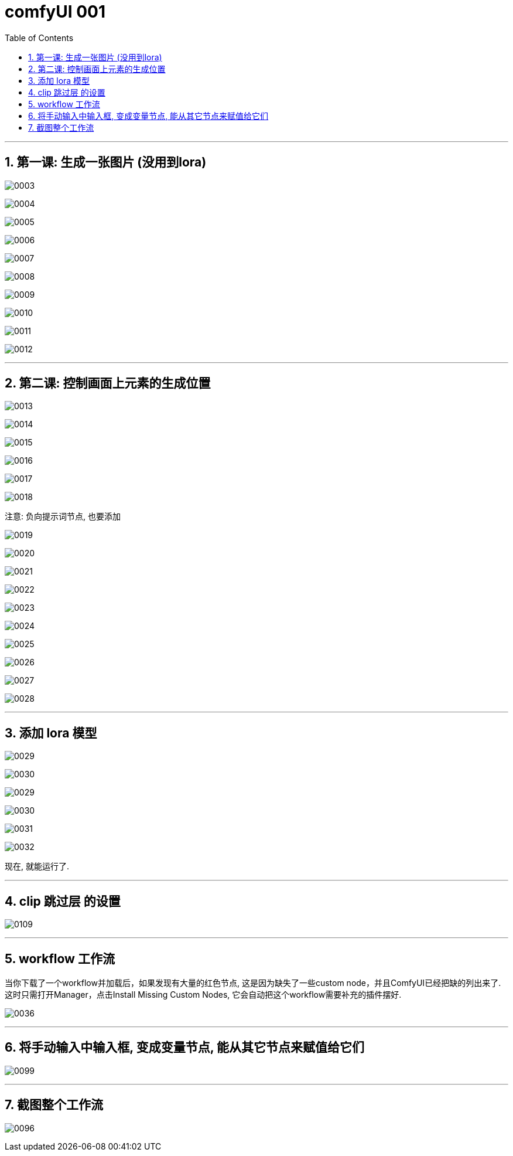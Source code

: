 
= comfyUI 001
:toc: left
:toclevels: 3
:sectnums:
//:stylesheet: myAdocCss.css


'''


== 第一课: 生成一张图片 (没用到lora)

image:img/0003.png[,]

image:img/0004.png[,]

image:img/0005.png[,]

image:img/0006.png[,]

image:img/0007.png[,]

image:img/0008.png[,]

image:img/0009.png[,]

image:img/0010.png[,]

image:img/0011.png[,]

image:img/0012.png[,]

'''



== 第二课: 控制画面上元素的生成位置


image:img/0013.png[,]

image:img/0014.png[,]

image:img/0015.png[,]

image:img/0016.png[,]

image:img/0017.png[,]

image:img/0018.png[,]

注意: 负向提示词节点, 也要添加

image:img/0019.png[,]

image:img/0020.png[,]

image:img/0021.png[,]

image:img/0022.png[,]

image:img/0023.png[,]

image:img/0024.png[,]

image:img/0025.png[,]

image:img/0026.png[,]

image:img/0027.png[,]

image:img/0028.png[,]

'''


== 添加 lora 模型

image:img/0029.png[,]

image:img/0030.png[,]

image:img/0029.png[,]

image:img/0030.png[,]

image:img/0031.png[,]

image:img/0032.png[,]

现在, 就能运行了.

'''

== clip 跳过层 的设置

image:img/0109.png[,]


'''

== workflow 工作流

当你下载了一个workflow并加载后，如果发现有大量的红色节点, 这是因为缺失了一些custom node，并且ComfyUI已经把缺的列出来了. 这时只需打开Manager，点击Install Missing Custom Nodes, 它会自动把这个workflow需要补充的插件摆好.

image:img/0036.png[,]

'''

== 将手动输入中输入框, 变成变量节点, 能从其它节点来赋值给它们

image:img/0099.png[,]



'''

== 截图整个工作流


image:img/0096.png[,]






















